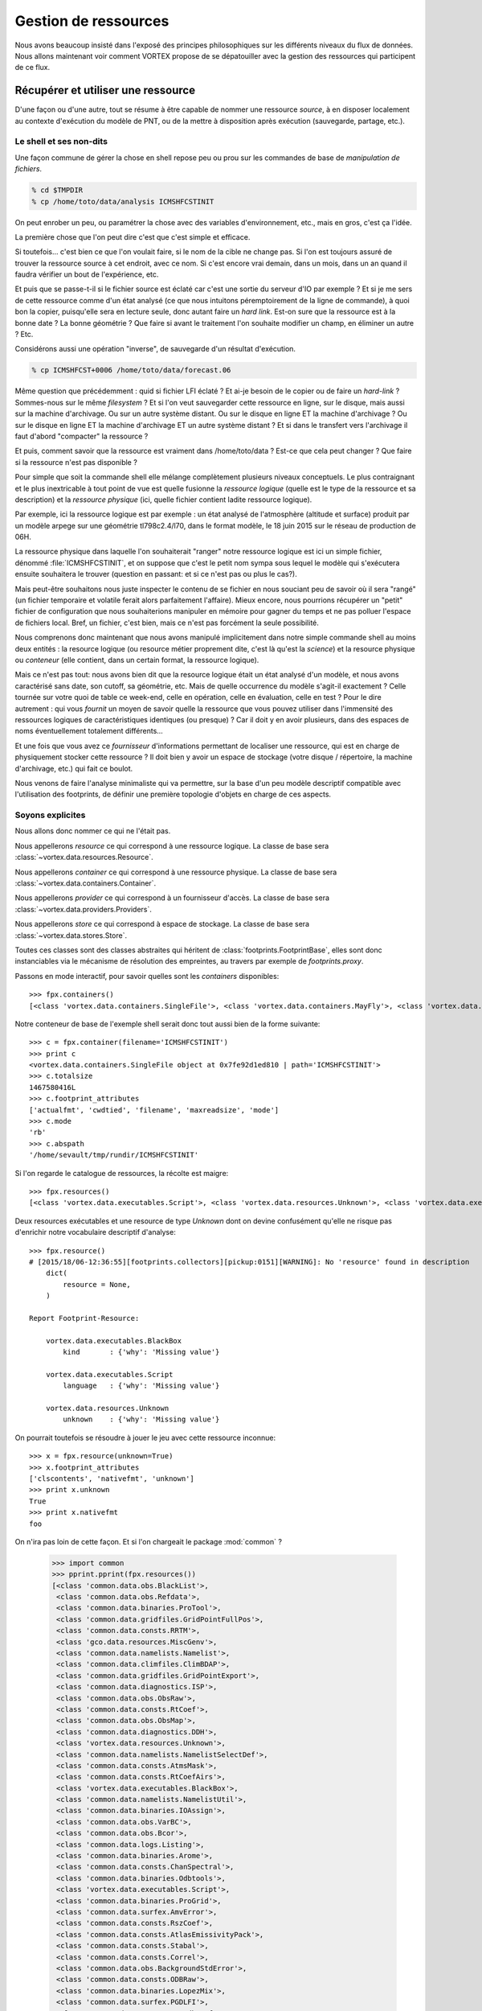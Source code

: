 .. _overview-data:

*********************
Gestion de ressources
*********************

Nous avons beaucoup insisté dans l'exposé des principes philosophiques sur les différents niveaux du flux de données. 
Nous allons maintenant voir comment VORTEX propose de se dépatouiller avec la gestion des ressources qui participent
de ce flux.

===================================
Récupérer et utiliser une ressource
===================================

D'une façon ou d'une autre, tout se résume à être capable de nommer une ressource *source*, à en disposer localement
au contexte d'exécution du modèle de PNT, ou de la mettre à disposition après exécution (sauvegarde, partage, etc.).

Le shell et ses non-dits
------------------------

Une façon commune de gérer la chose en shell repose peu ou prou
sur les commandes de base de *manipulation de fichiers*.

.. code-block:: bash

    % cd $TMPDIR
    % cp /home/toto/data/analysis ICMSHFCSTINIT

On peut enrober un peu, ou paramétrer la chose avec des variables d'environnement, etc.,
mais en gros, c'est ça l'idée.

La première chose que l'on peut dire c'est que c'est simple et efficace.

Si toutefois... c'est bien ce que l'on voulait faire, si le nom de la cible ne change pas. Si l'on est toujours
assuré de trouver la ressource source à cet endroit, avec ce nom. Si c'est encore vrai demain, dans un mois,
dans un an quand il faudra vérifier un bout de l'expérience, etc.

Et puis que se passe-t-il si le fichier source est éclaté car c'est une sortie du serveur d'IO par exemple ?
Et si je me sers de cette ressource comme d'un état analysé (ce que nous intuitons péremptoirement de la ligne
de commande), à quoi bon la copier, puisqu'elle sera en lecture seule, donc autant faire un *hard link*. Est-on sure
que la ressource est à la bonne date ? La bonne géométrie ? Que faire si avant le traitement l'on souhaite modifier
un champ, en éliminer un autre ? Etc.

Considérons aussi une opération "inverse", de sauvegarde d'un résultat d'exécution.

.. code-block:: bash

    % cp ICMSHFCST+0006 /home/toto/data/forecast.06

Même question que précédemment : quid si fichier LFI éclaté ? Et ai-je besoin de le copier ou de faire un *hard-link* ?
Sommes-nous sur le même *filesystem* ? Et si l'on veut sauvegarder cette ressource en ligne, sur le disque, mais aussi
sur la machine d'archivage. Ou sur un autre système distant. Ou sur le disque en ligne ET la machine d'archivage ?
Ou sur le disque en ligne ET la machine d'archivage ET un autre système distant ? Et si dans le transfert vers l'archivage
il faut d'abord "compacter" la ressource ? 

Et puis, comment savoir que la ressource est vraiment dans /home/toto/data ? Est-ce que cela peut changer ?
Que faire si la ressource n'est pas disponible ?

Pour simple que soit la commande shell elle mélange complètement plusieurs niveaux conceptuels.
Le plus contraignant et le plus inextricable à tout point de vue est quelle fusionne la *ressource logique*
(quelle est le type de la ressource et sa description) et la *ressource physique* (ici, quelle fichier contient
ladite ressource logique).

Par exemple, ici la ressource logique est par exemple : un état analysé de l'atmosphère
(altitude et surface) produit par un modèle arpege sur une géométrie tl798c2.4/l70, dans le format modèle,
le 18 juin 2015 sur le réseau de production de 06H.

La ressource physique dans laquelle l'on souhaiterait "ranger" notre ressource logique est ici un simple fichier,
dénommé :file:`ICMSHFCSTINIT`, et on suppose que c'est le petit nom sympa sous lequel le modèle qui s'exécutera ensuite
souhaitera le trouver (question en passant: et si ce n'est pas ou plus le cas?).

Mais peut-être souhaitons nous juste inspecter le contenu de se fichier en nous souciant peu de savoir où il sera
"rangé" (un fichier temporaire et volatile ferait alors parfaitement l'affaire). Mieux encore, nous pourrions récupérer
un "petit" fichier de configuration que nous souhaiterions manipuler en mémoire pour gagner du temps et ne pas polluer
l'espace de fichiers local. Bref, un fichier, c'est bien, mais ce n'est pas forcément la seule possibilité.

Nous comprenons donc maintenant que nous avons manipulé implicitement dans notre simple commande shell au moins
deux entités : la resource logique (ou resource métier proprement dite, c'est là qu'est la *science*) et la resource
physique ou *conteneur* (elle contient, dans un certain format, la ressource logique).

Mais ce n'est pas tout: nous avons bien dit que la resource logique était un état analysé d'un modèle, et nous
avons caractérisé sans date, son cutoff, sa géométrie, etc. Mais de quelle occurrence du modèle s'agit-il exactement ?
Celle tournée sur votre quoi de table ce week-end, celle en opération, celle en évaluation, celle en test ?
Pour le dire autrement : qui vous *fournit* un moyen de savoir quelle la ressource que vous pouvez utiliser dans
l'immensité des ressources logiques de caractéristiques identiques (ou presque) ? Car il doit y en avoir plusieurs,
dans des espaces de noms éventuellement totalement différents...

Et une fois que vous avez ce *fournisseur* d'informations permettant de localiser une ressource, qui est en charge
de physiquement stocker cette ressource ? Il doit bien y avoir un espace de stockage (votre disque / répertoire,
la machine d'archivage, etc.) qui fait ce boulot. 

Nous venons de faire l'analyse minimaliste qui va permettre, sur la base d'un peu modèle descriptif compatible
avec l'utilisation des footprints, de définir une première topologie d'objets en charge de ces aspects.

Soyons explicites
-----------------

Nous allons donc nommer ce qui ne l'était pas.

Nous appellerons *resource* ce qui correspond à une ressource logique. La classe de base sera :class:`~vortex.data.resources.Resource`.

Nous appellerons *container* ce qui correspond à une ressource physique. La classe de base sera :class:`~vortex.data.containers.Container`.

Nous appellerons *provider* ce qui correspond à un fournisseur d'accès. La classe de base sera :class:`~vortex.data.providers.Providers`.

Nous appellerons *store* ce qui correspond à espace de stockage. La classe de base sera :class:`~vortex.data.stores.Store`.

Toutes ces classes sont des classes abstraites qui héritent de :class:`footprints.FootprintBase`, elles sont donc
instanciables via le mécanisme de résolution des empreintes, au travers par exemple de *footprints.proxy*.

Passons en mode interactif, pour savoir quelles sont les *containers* disponibles::

    >>> fpx.containers()
    [<class 'vortex.data.containers.SingleFile'>, <class 'vortex.data.containers.MayFly'>, <class 'vortex.data.containers.InCore'>]

Notre conteneur de base de l'exemple shell serait donc tout aussi bien de la forme suivante::

    >>> c = fpx.container(filename='ICMSHFCSTINIT')
    >>> print c
    <vortex.data.containers.SingleFile object at 0x7fe92d1ed810 | path='ICMSHFCSTINIT'>
    >>> c.totalsize
    1467580416L
    >>> c.footprint_attributes
    ['actualfmt', 'cwdtied', 'filename', 'maxreadsize', 'mode']
    >>> c.mode
    'rb'
    >>> c.abspath
    '/home/sevault/tmp/rundir/ICMSHFCSTINIT'

Si l'on regarde le catalogue de ressources, la récolte est maigre::

    >>> fpx.resources()
    [<class 'vortex.data.executables.Script'>, <class 'vortex.data.resources.Unknown'>, <class 'vortex.data.executables.BlackBox'>]

Deux resources exécutables et une resource de type *Unknown* dont on devine confusément qu'elle ne risque pas d'enrichir
notre vocabulaire descriptif d'analyse::

    >>> fpx.resource()
    # [2015/18/06-12:36:55][footprints.collectors][pickup:0151][WARNING]: No 'resource' found in description 
        dict(
            resource = None,
        )

    Report Footprint-Resource: 

        vortex.data.executables.BlackBox
            kind       : {'why': 'Missing value'}

        vortex.data.executables.Script
            language   : {'why': 'Missing value'}

        vortex.data.resources.Unknown
            unknown    : {'why': 'Missing value'}

On pourrait toutefois se résoudre à jouer le jeu avec cette ressource inconnue::

    >>> x = fpx.resource(unknown=True)
    >>> x.footprint_attributes
    ['clscontents', 'nativefmt', 'unknown']
    >>> print x.unknown
    True
    >>> print x.nativefmt
    foo

On n'ira pas loin de cette façon. Et si l'on chargeait le package :mod:`common` ?

    >>> import common
    >>> pprint.pprint(fpx.resources())
    [<class 'common.data.obs.BlackList'>,
     <class 'common.data.obs.Refdata'>,
     <class 'common.data.binaries.ProTool'>,
     <class 'common.data.gridfiles.GridPointFullPos'>,
     <class 'common.data.consts.RRTM'>,
     <class 'gco.data.resources.MiscGenv'>,
     <class 'common.data.namelists.Namelist'>,
     <class 'common.data.climfiles.ClimBDAP'>,
     <class 'common.data.gridfiles.GridPointExport'>,
     <class 'common.data.diagnostics.ISP'>,
     <class 'common.data.obs.ObsRaw'>,
     <class 'common.data.consts.RtCoef'>,
     <class 'common.data.obs.ObsMap'>,
     <class 'common.data.diagnostics.DDH'>,
     <class 'vortex.data.resources.Unknown'>,
     <class 'common.data.namelists.NamelistSelectDef'>,
     <class 'common.data.consts.AtmsMask'>,
     <class 'common.data.consts.RtCoefAirs'>,
     <class 'vortex.data.executables.BlackBox'>,
     <class 'common.data.namelists.NamelistUtil'>,
     <class 'common.data.binaries.IOAssign'>,
     <class 'common.data.obs.VarBC'>,
     <class 'common.data.obs.Bcor'>,
     <class 'common.data.logs.Listing'>,
     <class 'common.data.binaries.Arome'>,
     <class 'common.data.consts.ChanSpectral'>,
     <class 'common.data.binaries.Odbtools'>,
     <class 'vortex.data.executables.Script'>,
     <class 'common.data.binaries.ProGrid'>,
     <class 'common.data.surfex.AmvError'>,
     <class 'common.data.consts.RszCoef'>,
     <class 'common.data.consts.AtlasEmissivityPack'>,
     <class 'common.data.consts.Stabal'>,
     <class 'common.data.consts.Correl'>,
     <class 'common.data.obs.BackgroundStdError'>,
     <class 'common.data.consts.ODBRaw'>,
     <class 'common.data.binaries.LopezMix'>,
     <class 'common.data.surfex.PGDLFI'>,
     <class 'common.data.consts.BatodbConf'>,
     <class 'common.data.consts.MatFilter'>,
     <class 'common.data.consts.SigmaB'>,
     <class 'common.data.consts.RmtbError'>,
     <class 'common.data.climfiles.ClimLAM'>,
     <class 'common.data.consts.ScatCMod5'>,
     <class 'common.data.logs.ParallelListing'>,
     <class 'common.data.consts.RtCoefAtovs'>,
     <class 'common.data.climfiles.ClimGlobal'>,
     <class 'common.data.surfex.AmvBias'>,
     <class 'common.data.obs.ObsODB'>,
     <class 'common.data.consts.CoefModel'>,
     <class 'common.data.consts.CstLim'>,
     <class 'common.data.modelstates.Historic'>,
     <class 'common.data.boundaries.LAMBoundary'>,
     <class 'common.data.surfex.IsbaParams'>,
     <class 'common.data.namelists.NamelistFullPos'>,
     <class 'common.data.consts.GPSList'>,
     <class 'common.data.consts.AtlasEmissivityInstrument'>,
     <class 'common.data.surfex.PGDFA'>,
     <class 'common.data.binaries.Batodb'>,
     <class 'common.data.modelstates.Analysis'>,
     <class 'common.data.surfex.CoverParams'>,
     <class 'common.data.namelists.NamelistSelect'>,
     <class 'common.data.binaries.IFSModel'>,
     <class 'common.data.consts.BcorIRSea'>,
     <class 'common.data.namelists.NamelistTerm'>,
     <class 'common.data.binaries.VarBCTool'>]

C'est mieux. Maintenant essayons d'obtenir une analyse::

    >>> a = fpx.resource(
        kind='analysis',
        date='2015061806',
        geometry='globalsp',
        cutoff='prod',
        model='arpege',
    )
    >>> print a
    <common.data.modelstates.Analysis object at 0x7fe92cf66f50 | cutoff='production' geometry='<vortex.data.geometries.SpectralGeometry | id='ARPEGE spectral geometry' area='france' t=798 c=2.4>' filling='full' filtering='None' date='2015-06-18T06:00:00Z' model='arpege'>
    >>> a.footprint_attributes
    ['clscontents', 'cutoff', 'date', 'filling', 'filtering', 'geometry', 'kind', 'model', 'nativefmt']

Qui pourrait nous fournir une telle ressource ? Demandons par exemple au bloc de production *canari*
d'une expérience OLIVE quelconque *X001*::

    >>> p = fpx.provider(experiment='X001', block='canari')
    print p
    <vortex.data.providers.VortexStd object at 0x7fe92cf70410 | namespace='vortex.cache.fr' block='canari'>
    >>> p.experiment
    'X001'

Nous voyons surgir, explicitement maintenant, un espace de nom ou *namespace*. Il sera en effet possible
de distingueur (ou pas, selon les mystères de la résolution des footprints), des fournisseurs de localisation
de ressources pour tel ou tel espace de nom. Nous aurions aussi pu demander explicitement l'archive::

    >>> p = fpx.provider(experiment='X001', block='canari', namespace='vortex.archive.fr')
    >>> p.namespace
    'vortex.archive.fr'

Ce qui devient intéressant, c'est que nous pouvons faire travailler maintenant ce *provider* sur notre *resource*
en lui demandant la seule et unique chose qu'il sache faire (ou presque): produire une URI::

    >>> p.uri(a)
    'vortex://vortex.archive.fr/play/sandbox/X001/20150618T0600P/canari/analysis.full-arpege.tl798-c24.fa'

Nous remarquons au passage, dans le pseudo-path de cette URL, des sections aux noms étranges: *play* et *sandbox*.
Ce sont respectivement les noms d'application et de configuration VORTEX::

    >>> p.vapp, p.vconf
    ('play', 'sandbox')

Ces valeurs sont données par défaut par votre *glove*, le *GLObal Versatile Environment* (on y reviendra, ou pas),
mais il est bien entendu possible de les modifier à la volée::

    >>> p = fpx.provider(experiment='X001', block='canari', vapp='arpege', vconf='france')
    >>> p.uri(a)
    'vortex://vortex.cache.fr/arpege/france/X001/20150618T0600P/canari/analysis.full-arpege.tl798-c24.fa'

Ce qui doit commencer à évoquer quelque chose pour certains d'entre vous.

===================
Le Resource Handler
===================

Dans la mesure où ces trois éléments sont presques toujours associées les uns aux autres et collaborent mutullement
deux à deux, il était tout naturel de les composer dans un autre objet, le :class:`~vortex.data.Handler` de ressource.
Il peut être instancié directement, mais il est bien plus commode de passer par l'interface fournie
dans le module :mod:`~vortex.toolbox` où nous pourrons allègrement mélanger les empreintes de *resources*,
*providers* et *containers*::

    >>> r = toolbox.rh(
        kind='analysis',
        date='2015061806',
        geometry='globalsp',
        cutoff='prod',
        model='arpege',
        experiment='X001',
        block='canari',
        vapp='[model]',
        vconf='france',
        filename='ICMSHFCSTINIT',
    )
    >>> r.complete
    True
    >>> print r.idcard()
    Handler <vortex.data.handlers.Handler object at 0x7fe92cf85690>
        Role      : Anonymous
        Alternate : None
        Complete  : True
        Options   : {}
        Location  : vortex://vortex.cache.fr/arpege/france/X001/20150618T0600P/canari/analysis.full-arpege.tl798-c24.fa

    Resource <common.data.modelstates.Analysis object at 0x7fe92cf85250>
        Realkind   : analysis
        Attributes : {'cutoff': 'production', 'kind': 'analysis', 'nativefmt': 'fa', 'geometry': <vortex.data.geometries.SpectralGeometry object at 0x7fe92d639910>, 'filling': 'full', 'filtering': None, 'date': Date(2015, 6, 18, 6, 0), 'clscontents': <class 'vortex.data.contents.FormatAdapter'>, 'model': 'arpege'}

    Provider <vortex.data.providers.VortexStd object at 0x7fe92cf85510>
        Realkind   : vortex
        Attributes : {'namebuild': <vortex.util.names.VortexNameBuilder object at 0x7fe92d685f10>, 'namespace': 'vortex.cache.fr', 'member': None, 'experiment': 'X001', 'expected': False, 'vconf': 'france', 'block': 'canari', 'vapp': 'arpege'}

    Container <vortex.data.containers.SingleFile object at 0x7fe92cf85650>
        Realkind   : container
        Attributes : {'actualfmt': 'fa', 'cwdtied': False, 'mode': 'rb', 'maxreadsize': 67108864, 'filename': 'ICMSHFCSTINIT'}

Nous pouvons maintenant accéder directement à son URL de locatisation::

    >>> r.location()
    'vortex://vortex.cache.fr/arpege/france/X001/20150618T0600P/canari/analysis.full-arpege.tl798-c24.fa'

=========================
Le stockage de ressources
=========================

Mais surtout, il est dorénavant possible de savoir quel espace de stockage abrite notre ressource::

    >>> print r.store
    <vortex.data.stores.VortexCacheStore object at 0x7fe92cf18410 | footprint=6>

Ouvrant la possibilité d'accéder à la localisation *physique* de la ressource (quand cela est possible)::

    >>> print r.locate()
    /tmp/mtool/cache/vortex/arpege/france/X001/20150618T0600P/canari/analysis.full-arpege.tl798-c24.fa
    >>> print r.check()
    None
    >>> r.get()
    # [2015/18/06-13:27:51][vortex.tools.systems][smartcp:0808][ERROR]: Missing source /tmp/mtool/cache/vortex/arpege/france/X001/20150618T0600P/canari/analysis.full-arpege.tl798-c24.fa
    False

Les méthodes super-stars du *handler* de ressources sont:

  * location()
  * locate()
  * check()
  * get()
  * put()
  * delete()
  * clear()
  * wait()

===================
Les espaces de noms
===================

Examinons la liste des *stores*::

    >>> import iga, gco, olive
    >>> pprint.pprint(fpx.stores())
    [<class 'vortex.data.stores.VortexCacheStore'>,
     <class 'vortex.data.stores.Finder'>,
     <class 'olive.data.stores.OliveStore'>,
     <class 'olive.data.stores.OpCacheStore'>,
     <class 'vortex.data.stores.VortexPromiseStore'>,
     <class 'vortex.data.stores.PromiseCacheStore'>,
     <class 'olive.data.stores.OliveArchiveStore'>,
     <class 'vortex.data.stores.MagicPlace'>,
     <class 'iga.data.stores.IgaFinder'>,
     <class 'vortex.data.stores.VortexStdArchiveStore'>,
     <class 'gco.data.stores.GcoStore'>,
     <class 'iga.data.stores.SopranoStore'>,
     <class 'vortex.data.stores.VortexStore'>,
     <class 'olive.data.stores.OpArchiveStore'>,
     <class 'olive.data.stores.OliveCacheStore'>,
     <class 'olive.data.stores.OpStore'>,
     <class 'gco.data.stores.GcoCentralStore'>,
     <class 'vortex.data.stores.VortexOpArchiveStore'>,
     <class 'vortex.data.stores.CacheStore'>,
     <class 'gco.data.stores.GcoCacheStore'>,
     <class 'iga.data.stores.IgaGcoCacheStore'>]

et celle des *providers*::

    >>> pprint.pprint(fpx.providers())
    [<class 'vortex.data.providers.VortexStd'>,
     <class 'olive.data.providers.OpArchiveCourt'>,
     <class 'vortex.data.providers.Magic'>,
     <class 'iga.data.providers.IgaGEnvProvider'>,
     <class 'iga.data.providers.SopranoProvider'>,
     <class 'olive.data.providers.Olive'>,
     <class 'gco.data.providers.GEnv'>,
     <class 'olive.data.providers.OpArchive'>,
     <class 'vortex.data.providers.VortexOp'>,
     <class 'iga.data.providers.IgaProvider'>,
     <class 'gco.data.providers.GGet'>,
     <class 'vortex.data.providers.Remote'>]

Il y a comme un air de famille. En fait le *store* du *ressource handler* est produit dynamiquement
(c'est une *property*) sur la base d'une résolution de footprint dont les deux principaux attributs
sont le *scheme* et le *netloc* issus du parsage de l'URL produite par le provider. Il y a donc un 
rapport entre les deux, mais totalement indirect puisque que médiatisé par la résolution des footprints
des *stores*. 

Un des arguments les plus décisif devient donc dans ce contexte l'espace de nom (ou domaine du *netloc*).
Le module :mod:`~vortex.toolbox` nous fournit une commande pour visualiser ceux définis par défaut
dans les footprints de classes *Store* ou *Provider*::

    >>> toolbox.print_namespaces()
    + dbl.archive.fr    [olive.data.stores.OpArchiveStore]
    + dbl.inline.fr     [iga.data.providers.IgaProvider,
                        iga.data.stores.IgaFinder]
    + dble.archive.fr   [olive.data.providers.OpArchiveCourt,
                        olive.data.providers.OpArchive,
                        olive.data.stores.OpArchiveStore]
    + dble.cache.fr     [olive.data.stores.OpCacheStore]
    + dble.inline.fr    [iga.data.providers.IgaProvider,
                        iga.data.stores.IgaFinder]
    + dble.multi.fr     [olive.data.providers.OpArchiveCourt,
                        olive.data.providers.OpArchive,
                        olive.data.stores.OpStore]
    + gco.cache.fr      [gco.data.stores.GcoCacheStore]
    + gco.meteo.fr      [gco.data.stores.GcoCentralStore]
    + gco.multi.fr      [gco.data.stores.GcoStore]
    + intgr.soprano.fr  [iga.data.providers.SopranoProvider,
                        iga.data.stores.SopranoStore]
    + multi.olive.fr    [olive.data.providers.Olive]
    + olive.archive.fr  [olive.data.providers.Olive,
                        olive.data.stores.OliveArchiveStore]
    + olive.cache.fr    [olive.data.providers.Olive,
                        olive.data.stores.OliveCacheStore]
    + olive.multi.fr    [olive.data.providers.Olive,
                        olive.data.stores.OliveStore]
    + open.archive.fr   [vortex.data.providers.VortexStd,
                        vortex.data.providers.VortexOp,
                        olive.data.stores.OliveArchiveStore]
    + open.cache.fr     [vortex.data.providers.VortexStd,
                        vortex.data.providers.VortexOp,
                        olive.data.stores.OliveCacheStore,
                        vortex.data.stores.CacheStore]
    + open.multi.fr     [vortex.data.providers.VortexStd,
                        vortex.data.providers.VortexOp]
    + oper.archive.fr   [olive.data.providers.OpArchiveCourt,
                        olive.data.providers.OpArchive,
                        olive.data.stores.OpArchiveStore]
    + oper.cache.fr     [olive.data.stores.OpCacheStore]
    + oper.inline.fr    [iga.data.providers.IgaProvider,
                        iga.data.stores.IgaFinder]
    + oper.multi.fr     [olive.data.providers.OpArchiveCourt,
                        olive.data.providers.OpArchive,
                        olive.data.stores.OpStore]
    + opgco.cache.fr    [iga.data.stores.IgaGcoCacheStore]
    + prod.soprano.fr   [iga.data.providers.SopranoProvider,
                        iga.data.stores.SopranoStore]
    + promise.cache.fr  [vortex.data.stores.PromiseCacheStore]
    + test.inline.fr    [iga.data.providers.IgaProvider,
                        iga.data.stores.IgaFinder]
    + vortex.archive.fr [vortex.data.providers.VortexStd,
                        vortex.data.providers.VortexOp,
                        vortex.data.stores.VortexStdArchiveStore]
    + vortex.cache.fr   [vortex.data.providers.VortexStd,
                        vortex.data.providers.VortexOp,
                        vortex.data.stores.VortexCacheStore]
    + vortex.multi.fr   [vortex.data.providers.VortexStd,
                        vortex.data.providers.VortexOp,
                        vortex.data.stores.VortexStore]
    + vsop.archive.fr   [vortex.data.stores.VortexOpArchiveStore]
    + vsop.cache.fr     [vortex.data.stores.VortexCacheStore]
    + vsop.multi.fr     [vortex.data.stores.VortexStore]
